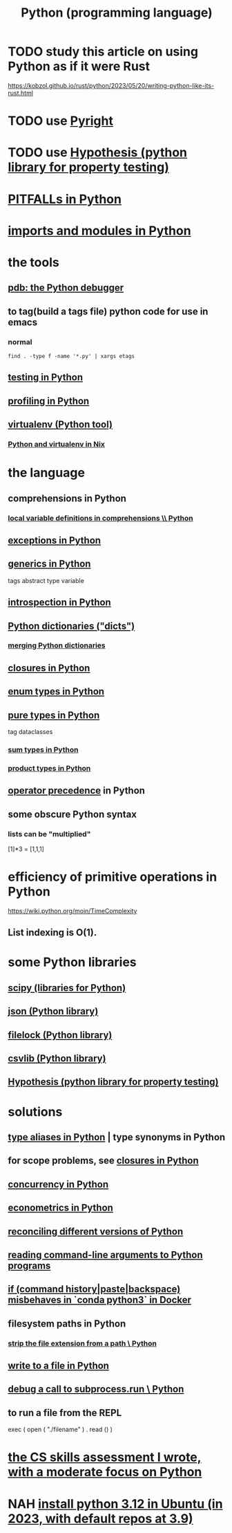 :PROPERTIES:
:ID:       1d0f193f-10f0-4c2c-9cf5-d0e9a1fc49d7
:ROAM_ALIASES: Python
:END:
#+title: Python (programming language)
* TODO study this article on using Python as if it were Rust
  https://kobzol.github.io/rust/python/2023/05/20/writing-python-like-its-rust.html
* TODO use [[id:911bfaf0-5d29-40ab-8855-02b1c8f5f4f6][Pyright]]
* TODO use [[id:e2790daf-d86a-4b1b-994b-792d2ac3b3a6][Hypothesis (python library for property testing)]]
* [[id:c2a0f1ef-2a86-4704-84cf-0c974edd237a][PITFALLs in Python]]
* [[id:8bcdca01-a78f-4ee1-9873-51ef24fc5f0a][imports and modules in Python]]
* the tools
** [[id:9c2231f1-1b74-44ba-8025-f0683412ff5e][pdb: the Python debugger]]
** to tag(build a tags file) python code for use in emacs
   :PROPERTIES:
   :ID:       7dc33cd5-40bc-421a-aa1d-a40cf0635119
   :END:
*** normal
#+BEGIN_src shell
  find . -type f -name '*.py' | xargs etags
#+END_SRC
*** COMMENT fancier
#+BEGIN_SRC shell
  find . -type f -name '*.py' | xargs etags_plus
#+END_SRC
** [[id:74d6d7d1-7749-4d60-925d-43958fcd3ee3][testing in Python]]
** [[id:780aefb0-ad8f-411b-b716-3e9c3e98cdf8][profiling in Python]]
** [[id:b8890c90-7e53-4482-8b3f-1399a28fe92a][virtualenv (Python tool)]]
*** [[id:a44ce4eb-ff38-4ee3-8e72-50f9902ff754][Python and virtualenv in Nix]]
* the language
** comprehensions in Python
*** [[id:0de92cee-f908-4393-9f87-4cfb675a3bec][local variable definitions in comprehensions \\ Python]]
** [[id:a6cb3f8e-a4af-4e9c-bb05-42f4f5a2f7f2][exceptions in Python]]
** [[id:b702aa8d-ec68-46c1-9f27-c695a96e1c2d][generics in Python]]
   tags abstract type variable
** [[id:5fe079b2-583f-45da-8e17-fc0879c4a8dc][introspection in Python]]
** [[id:5ae0535d-5f21-4a09-8485-0eda8eb4b73a][Python dictionaries ("dicts")]]
*** [[id:88971f77-9463-446d-a07b-9ff1d0f601df][merging Python dictionaries]]
** [[id:f54893f9-b912-4a71-953d-4f1ed18d0618][closures in Python]]
** [[id:238e57b1-cb92-481c-8786-7131962b6689][enum types in Python]]
** [[id:526b3876-94eb-42dd-a618-bd817311bbd8][pure types in Python]]
   tag dataclasses
*** [[id:0ec89580-3ce0-4175-a050-f2ecd9089b0d][sum types in Python]]
*** [[id:cad21fc2-6880-48a4-bc98-bd5748a52d4b][product types in Python]]
** [[id:99890a4d-1147-42ef-b017-6cf378e4b316][operator precedence]] in Python
** some obscure Python syntax
*** lists can be "multiplied"
    [1]*3 = [1,1,1]
* efficiency of primitive operations in Python
  https://wiki.python.org/moin/TimeComplexity
** List indexing is O(1).
* some Python libraries
** [[id:1a97cb6c-b6ff-4439-9790-ff372bc1ee38][scipy (libraries for Python)]]
** [[id:63357c91-0460-4fdb-b85e-e24782c581d0][json (Python library)]]
** [[id:4f41726e-6865-4329-91c2-9f8716a5ba06][filelock (Python library)]]
** [[id:23e33a81-1b9b-4914-822a-c09e033d045a][csvlib (Python library)]]
** [[id:e2790daf-d86a-4b1b-994b-792d2ac3b3a6][Hypothesis (python library for property testing)]]
* solutions
** [[id:c804ea2a-2cf3-4a5e-8f43-c504e398fbdf][type aliases in Python]] | type synonyms in Python
** for scope problems, see [[id:f54893f9-b912-4a71-953d-4f1ed18d0618][closures in Python]]
** [[id:ea2298c9-6f5e-49f7-b81b-1374b6764e08][concurrency in Python]]
** [[id:e98d0657-b40e-4c06-b8a5-a5a441344eb7][econometrics in Python]]
** [[id:31aeb236-5ce9-46bc-ba6e-bbe6b5c65e6e][reconciling different versions of Python]]
** [[id:cec794c0-a02f-467d-bda9-d1065ccfaa0d][reading command-line arguments to Python programs]]
** [[id:bd7363b0-401a-498e-9fe3-5d291c955cb3][if (command history|paste|backspace) misbehaves in `conda python3` in Docker]]
** filesystem paths in Python
*** [[id:c6f64f15-e8f7-4fc9-b099-04b7276bd82b][strip the file extension from a path \ Python]]
** [[id:efa6659f-b52a-49ec-af95-503e6428a06d][write to a file in Python]]
** [[id:5fc6d2b8-df62-4329-9dd1-54653dd0b76d][debug a call to subprocess.run \ Python]]
** to run a file from the REPL
   exec ( open ( "./filename" ) . read () )
* [[id:e4a6a10f-a305-49fa-91b1-08482df14229][the CS skills assessment I wrote, with a moderate focus on Python]]
* NAH [[id:9efac453-223b-47c4-8d31-0e5d7702feb9][install python 3.12 in Ubuntu (in 2023, with default repos at 3.9)]]
